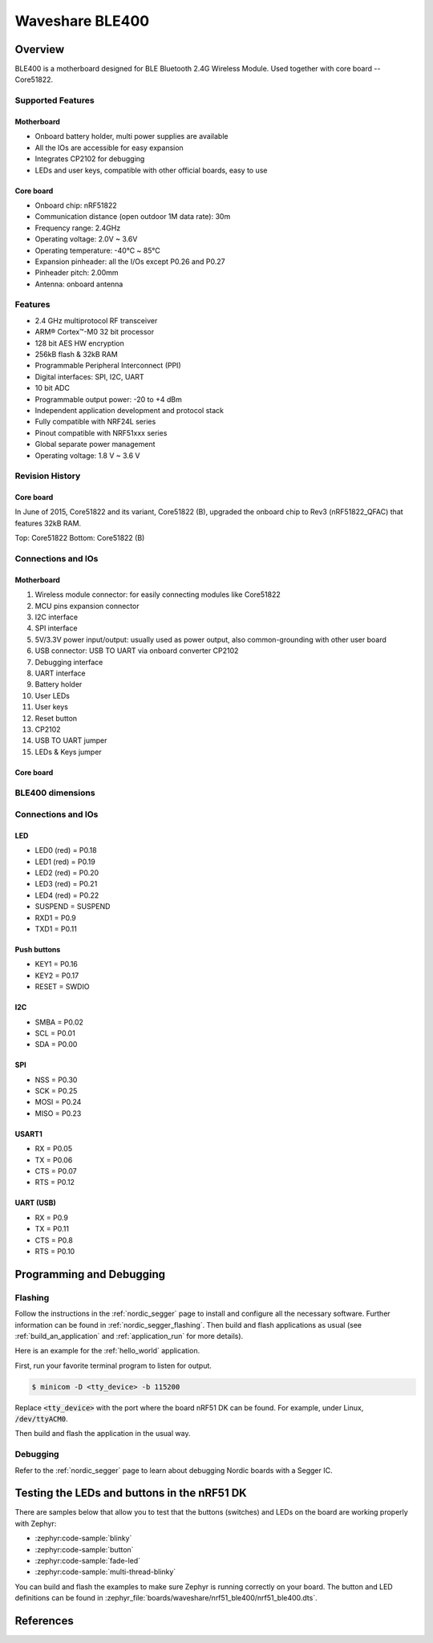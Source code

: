 .. _nrf51_ble400:

Waveshare BLE400
#################

Overview
********

BLE400 is a motherboard designed for BLE Bluetooth 2.4G Wireless Module. Used together with core board -- Core51822.

Supported Features
==================

Motherboard
------------

- Onboard battery holder, multi power supplies are available
- All the IOs are accessible for easy expansion
- Integrates CP2102 for debugging
- LEDs and user keys, compatible with other official boards, easy to use

Core board
----------

- Onboard chip: nRF51822
- Communication distance (open outdoor 1M data rate): 30m
- Frequency range: 2.4GHz
- Operating voltage: 2.0V ~ 3.6V
- Operating temperature: -40℃ ~ 85℃
- Expansion pinheader: all the I/Os except P0.26 and P0.27
- Pinheader pitch: 2.00mm
- Antenna: onboard antenna

Features
========

- 2.4 GHz multiprotocol RF transceiver
- ARM® Cortex™-M0 32 bit processor
- 128 bit AES HW encryption
- 256kB flash & 32kB RAM
- Programmable Peripheral Interconnect (PPI)
- Digital interfaces: SPI, I2C, UART
- 10 bit ADC
- Programmable output power: -20 to +4 dBm
- Independent application development and protocol stack
- Fully compatible with NRF24L series
- Pinout compatible with NRF51xxx series
- Global separate power management
- Operating voltage: 1.8 V ~ 3.6 V

Revision History
================

Core board
----------

In June of 2015, Core51822 and its variant, Core51822 (B), upgraded the onboard chip to Rev3 (nRF51822_QFAC) that features 32kB RAM.

.. image:: img/Core51822-Compare.jpg
   :align: center
   :alt: Compare

Top: Core51822
Bottom: Core51822 (B)

Connections and IOs
====================

Motherboard
------------

.. image:: img/nrf51_ble400.jpg
   :align: center
   :alt: BLE400

1. Wireless module connector: for easily connecting modules like Core51822
2. MCU pins expansion connector
3. I2C interface
4. SPI interface
5. 5V/3.3V power input/output: usually used as power output, also common-grounding with other user board
6. USB connector: USB TO UART via onboard converter CP2102
7. Debugging interface
8. UART interface
9. Battery holder
10. User LEDs
11. User keys
12. Reset button
13. CP2102
14. USB TO UART jumper
15. LEDs & Keys jumper

Core board
----------

.. image:: img/Core51822-pin.jpg
   :align: center
   :alt: Core board pinout

BLE400 dimensions
=================

.. image:: img/BLE400-size.jpg
   :align: center
   :alt: BLE400 size

Connections and IOs
===================

LED
---

* LED0 (red) = P0.18
* LED1 (red) = P0.19
* LED2 (red) = P0.20
* LED3 (red) = P0.21
* LED4 (red) = P0.22
* SUSPEND = SUSPEND
* RXD1 = P0.9
* TXD1 = P0.11

Push buttons
------------

* KEY1 = P0.16
* KEY2 = P0.17
* RESET = SWDIO

I2C
---

* SMBA = P0.02
* SCL = P0.01
* SDA = P0.00

SPI
---

* NSS = P0.30
* SCK = P0.25
* MOSI = P0.24
* MISO = P0.23

USART1
------

* RX = P0.05
* TX = P0.06
* CTS = P0.07
* RTS = P0.12

UART (USB)
----------

* RX = P0.9
* TX = P0.11
* CTS = P0.8
* RTS = P0.10

Programming and Debugging
*************************

Flashing
========

Follow the instructions in the :ref:`nordic_segger` page to install
and configure all the necessary software. Further information can be
found in :ref:`nordic_segger_flashing`. Then build and flash
applications as usual (see :ref:`build_an_application` and
:ref:`application_run` for more details).

Here is an example for the :ref:`hello_world` application.

First, run your favorite terminal program to listen for output.

.. code-block:: console

   $ minicom -D <tty_device> -b 115200

Replace :code:`<tty_device>` with the port where the board nRF51 DK
can be found. For example, under Linux, :code:`/dev/ttyACM0`.

Then build and flash the application in the usual way.

.. zephyr-app-commands::
   :zephyr-app: samples/hello_world
   :board: nrf51_ble400
   :goals: build flash

Debugging
=========

Refer to the :ref:`nordic_segger` page to learn about debugging Nordic boards with a
Segger IC.


Testing the LEDs and buttons in the nRF51 DK
********************************************

There are samples below that allow you to test that the buttons (switches) and LEDs on
the board are working properly with Zephyr:

- :zephyr:code-sample:`blinky`
- :zephyr:code-sample:`button`
- :zephyr:code-sample:`fade-led`
- :zephyr:code-sample:`multi-thread-blinky`

You can build and flash the examples to make sure Zephyr is running correctly on
your board. The button and LED definitions can be found in
:zephyr_file:`boards/waveshare/nrf51_ble400/nrf51_ble400.dts`.

References
**********

.. target-notes::

.. _nRF51 DK website: https://www.nordicsemi.com/Software-and-Tools/Development-Kits/nRF51-DK
.. _Nordic Semiconductor Infocenter: https://infocenter.nordicsemi.com
.. _Waveshare Wiki BLE400: https://www.waveshare.com/wiki/BLE400
.. _Waveshare WiKi Core51822: https://www.waveshare.com/wiki/Core51822
.. _User manual: https://www.waveshare.com/w/upload/b/b7/NRF51822-Eval-Kit-UserManual-EN.pdf
.. _Schematic: https://www.waveshare.com/w/upload/1/1b/BLE400-Schematic.pdf
.. _Code samples: https://www.waveshare.com/w/upload/5/53/NRF51822-Code.7z
.. _Core board schematics: https://www.waveshare.com/w/upload/5/57/Core51822-Schematic.pdf

